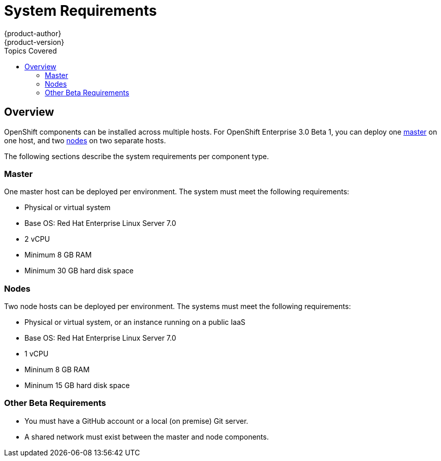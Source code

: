 = System Requirements
{product-author}
{product-version}
:data-uri:
:icons:
:experimental:
:toc:
:toc-placement!:
:toc-title: Topics Covered

toc::[]

== Overview

OpenShift components can be installed across multiple hosts. For OpenShift Enterprise 3.0 Beta 1, you can deploy one link:../architecture/kubernetes_infrastructure.html#master[master] on one host, and two link:../architecture/kubernetes_infrastructure.html#node[nodes] on two separate hosts.

The following sections describe the system requirements per component type.

=== Master

One master host can be deployed per environment. The system must meet the following requirements:

- Physical or virtual system
- Base OS: Red Hat Enterprise Linux Server 7.0
- 2 vCPU
- Minimum 8 GB RAM
- Minimum 30 GB hard disk space


=== Nodes

Two node hosts can be deployed per environment. The systems must meet the following requirements:

- Physical or virtual system, or an instance running on a public IaaS
- Base OS: Red Hat Enterprise Linux Server 7.0
- 1 vCPU
- Mininum 8 GB RAM
- Mininum 15 GB hard disk space


=== Other Beta Requirements

- You must have a GitHub account or a local (on premise) Git server.
- A shared network must exist between the master and node components.
